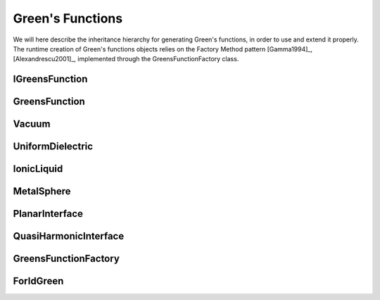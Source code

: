 Green's Functions
=================

We will here describe the inheritance hierarchy for generating Green's functions, in order to use and extend it properly.
The runtime creation of Green's functions objects relies on the Factory Method pattern [Gamma1994]_, [Alexandrescu2001]_, 
implemented through the GreensFunctionFactory class.

IGreensFunction
---------------
.. doxygenclass:: IGreensFunction 
   :project: PCMSolver
   :members:
   :sections: public*, protected*, private*

GreensFunction
--------------
.. doxygenclass:: GreensFunction 
   :project: PCMSolver
   :members:
   :sections: public*, protected*, private*

Vacuum
------
.. doxygenclass:: Vacuum 
   :project: PCMSolver
   :members:
   :sections: public*, protected*, private*

UniformDielectric
-----------------
.. doxygenclass:: UniformDielectric 
   :project: PCMSolver
   :members:
   :sections: public*, protected*, private*

IonicLiquid
-----------
.. doxygenclass:: IonicLiquid 
   :project: PCMSolver
   :members:
   :sections: public*, protected*, private*

MetalSphere
-----------
.. doxygenclass:: MetalSphere 
   :project: PCMSolver
   :members:
   :sections: public*, protected*, private*

PlanarInterface
---------------
.. doxygenclass:: PlanarInterface
   :project: PCMSolver
   :members:
   :sections: public*, protected*, private*

QuasiHarmonicInterface
----------------------
.. doxygenclass:: QuasiHarmonicInterface
   :project: PCMSolver
   :members:
   :sections: public*, protected*, private*

GreensFunctionFactory
---------------------
.. doxygenclass:: GreensFunctionFactory 
   :project: PCMSolver
   :members:
   :sections: public*, protected*, private*

ForIdGreen
----------
.. doxygenclass:: ForIdGreen 
   :project: PCMSolver
   :members:
   :sections: public*, protected*, private*
